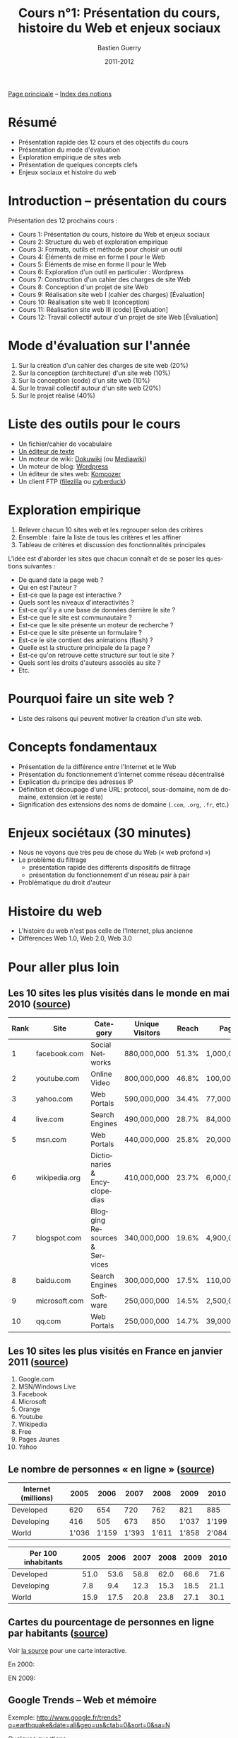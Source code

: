 #+TITLE: Cours n°1: Présentation du cours, histoire du Web et enjeux sociaux
#+AUTHOR: Bastien Guerry
#+DATE: 2011-2012
#+LANGUAGE: fr
#+OPTIONS:  skip:nil toc:t
#+STARTUP:  even hidestars unfold
#+LATEX_HEADER: \usepackage[french]{babel}
#+LATEX_HEADER: \usepackage{hyperref}
#+LATEX_HEADER: \hypersetup{colorlinks=true,urlcolor=blue,linkcolor=blue,}
#+LATEX_HEADER: \usepackage{geometry}
#+LATEX_HEADER: \geometry{left=1.2in,right=1.2in,top=1.2in,bottom=1.2in}

[[file:index.org][Page principale]] -- [[file:theindex.org][Index des notions]]

* Résumé

- Présentation rapide des 12 cours et des objectifs du cours
- Présentation du mode d'évaluation
- Exploration empirique de sites web 
- Présentation de quelques concepts clefs
- Enjeux sociaux et histoire du web

* Introduction -- présentation du cours

Présentation des 12 prochains cours :

- Cours 1: Présentation du cours, histoire du Web et enjeux sociaux
- Cours 2: Structure du web et exploration empirique
- Cours 3: Formats, outils et méthode pour choisir un outil
- Cours 4: Éléments de mise en forme I pour le Web
- Cours 5: Éléments de mise en forme II pour le Web
- Cours 6: Exploration d'un outil en particulier : Wordpress
- Cours 7: Construction d'un cahier des charges de site Web
- Cours 8: Conception d'un projet de site Web
- Cours 9: Réalisation site web I (cahier des charges) [Évaluation]
- Cours 10: Réalisation site web II (conception)
- Cours 11: Réalisation site web III (code) [Évaluation]
- Cours 12: Travail collectif autour d'un projet de site Web [Évaluation]

* Mode d'évaluation sur l'année

#+INDEX: Cahier des charges
#+INDEX: Architecture (site web)
#+INDEX: Code
#+INDEX: Collaboration

1. Sur la création d'un cahier des charges de site web (20%)
2. Sur la conception (architecture) d'un site web (10%)
3. Sur la conception (code) d'un site web (10%)
4. Sur le travail collectif autour d'un site web (20%)
5. Sur le projet réalisé (40%)

* Liste des outils pour le cours

#+INDEX: Editeur de texte
#+INDEX: Traitement de texte
#+INDEX: Dokuwiki
#+INDEX: Mediawiki
#+INDEX: Wordpress
#+INDEX: Kompozer
#+INDEX: FileZilla
#+INDEX: Cyberduck

- Un fichier/cahier de vocabulaire
- [[http://fr.wikipedia.org/wiki/%25C3%2589diteur_de_texte][Un éditeur de texte]]
- Un moteur de wiki: [[http://www.dokuwiki.org/dokuwiki][Dokuwiki]] (ou [[http://www.mediawiki.org/wiki/MediaWiki/fr][Mediawiki]])
- Un moteur de blog: [[http://www.wordpress-fr.net/][Wordpress]]
- Un éditeur de sites web: [[http://kompozer.net/][Kompozer]]
- Un client FTP ([[http://www.filezilla.fr/][filezilla]] ou [[http://cyberduck.ch/][cyberduck]])

* Exploration empirique

1. Relever chacun 10 sites web et les regrouper selon des critères
2. Ensemble : faire la liste de tous les critères et les affiner
4. Tableau de critères et discussion des fonctionnalités principales

#+INDEX: Interactivité
#+INDEX: Communautaire
#+INDEX: Droits d'auteur

L'idée est d'aborder les sites que chacun connaît et de se poser les
questions suivantes :

- De quand date la page web ?
- Qui en est l'auteur ?
- Est-ce que la page est interactive ?
- Quels sont les niveaux d'interactivités ?
- Est-ce qu'il y a une base de données derrière le site ?
- Est-ce que le site est communautaire ?
- Est-ce que le site présente un moteur de recherche ?
- Est-ce que le site présente un formulaire ?
- Est-ce le site contient des animations (flash) ?
- Quelle est la structure principale de la page ?
- Est-ce qu'on retrouve cette structure sur tout le site ?
- Quels sont les droits d'auteurs associés au site ?
- Etc.

* Pourquoi faire un site web ?

- Liste des raisons qui peuvent motiver la création d'un site web.

* Concepts fondamentaux

#+INDEX: Internet (et Web)
#+INDEX: Web (et Internet)
#+INDEX: Réseau (décentralisé)
#+INDEX: URL
#+INDEX: Adresse IP
#+INDEX: Protocol
#+INDEX: Nom de domaine
#+INDEX: Sous-domaine

- Présentation de la différence entre l'Internet et le Web
- Présentation du fonctionnement d'internet comme réseau décentralisé
- Explication du principe des adresses IP
- Définition et découpage d'une URL: protocol, sous-domaine, nom de
  domaine, extension (et le reste)
- Signification des extensions des noms de domaine (=.com=, =.org=, =.fr=,
  etc.)

* Enjeux sociétaux (30 minutes)

#+INDEX: Web profond
#+INDEX: Filtrage
#+INDEX: Réseau pair à pair
#+INDEX: Droits d'auteur

- Nous ne voyons que très peu de chose du Web (« web profond »)
- Le problème du filtrage
  - présentation rapide des différents dispositifs de filtrage
  - présentation du fonctionnement d'un réseau pair à pair
- Problématique du droit d'auteur

* Histoire du web

#+INDEX: Web 1.0
#+INDEX: Web 2.0
#+INDEX: Web 3.0

- L'histoire du web n'est pas celle de l'Internet, plus ancienne
- Différences Web 1.0, Web 2.0, Web 3.0

* Pour aller plus loin

** Les 10 sites les plus visités dans le monde en mai 2010 ([[http://www.huffingtonpost.com/2010/05/28/most-visited-sites-2010-g_n_593139.html#s94481&title%3D1_Facebookcom][source]])

#+INDEX: qq.com
#+INDEX: youtube.com
#+INDEX: yahoo.com
#+INDEX: live.com
#+INDEX: msn.com
#+INDEX: wikipedia.org
#+INDEX: blogspot.com
#+INDEX: baidu.com
#+INDEX: microsoft.com
#+INDEX: qq.com

| Rank | Site          | Category                      | Unique Visitors | Reach | Page Views        | Ad  |
|------+---------------+-------------------------------+-----------------+-------+-------------------+-----|
|    1 | facebook.com  | Social Networks               | 880,000,000     | 51.3% | 1,000,000,000,000 | Yes |
|    2 | youtube.com   | Online Video                  | 800,000,000     | 46.8% | 100,000,000,000   | Yes |
|    3 | yahoo.com     | Web Portals                   | 590,000,000     | 34.4% | 77,000,000,000    | Yes |
|    4 | live.com      | Search Engines                | 490,000,000     | 28.7% | 84,000,000,000    | Yes |
|    5 | msn.com       | Web Portals                   | 440,000,000     | 25.8% | 20,000,000,000    | Yes |
|    6 | wikipedia.org | Dictionaries & Encyclopedias  | 410,000,000     | 23.7% | 6,000,000,000     | No  |
|    7 | blogspot.com  | Blogging Resources & Services | 340,000,000     | 19.6% | 4,900,000,000     | Yes |
|    8 | baidu.com     | Search Engines                | 300,000,000     | 17.5% | 110,000,000,000   | Yes |
|    9 | microsoft.com | Software                      | 250,000,000     | 14.5% | 2,500,000,000     | Yes |
|   10 | qq.com        | Web Portals                   | 250,000,000     | 14.7% | 39,000,000,000    | Yes |

** Les 10 sites les plus visités en France en janvier 2011 ([[http://fr.thenextweb.com//2011/03/01/top-30-des-sites-les-plus-visites-en-france-janvier-2011/][source]])

#+INDEX: orange.fr
#+INDEX: facebook.com
#+INDEX: google.com
#+INDEX: Free
#+INDEX: Pages jaunes
#+INDEX: yahoo.com
#+INDEX: youtube.com

1. Google.com
2. MSN/Windows Live
3. Facebook
4. Microsoft
5. Orange
6. Youtube
7. Wikipedia
8. Free
9. Pages Jaunes
10. Yahoo

** Le nombre de personnes « en ligne » ([[http://www.itu.int/ITU-D/ict/statistics/at_glance/KeyTelecom.html][source]])

| Internet (millions) |  2005 |  2006 |  2007 |  2008 |  2009 |  2010 |
|---------------------+-------+-------+-------+-------+-------+-------|
| Developed           |   620 |   654 |   720 |   762 |   821 |   885 |
| Developing          |   416 |   505 |   673 |   850 | 1'037 | 1'199 |
| World               | 1'036 | 1'159 | 1'393 | 1'611 | 1'858 | 2'084 |

| Per 100 inhabitants | 2005 | 2006 | 2007 | 2008 | 2009 | 2010 |
|---------------------+------+------+------+------+------+------|
| Developed           | 51.0 | 53.6 | 58.8 | 62.0 | 66.6 | 71.6 |
| Developing          |  7.8 |  9.4 | 12.3 | 15.3 | 18.5 | 21.1 |
| World               | 15.9 | 17.5 | 20.8 | 23.8 | 27.1 | 30.1 |

** Cartes du pourcentage de personnes en ligne par habitants ([[http://www.bbc.co.uk/news/technology-11864350][source]])

Voir [[http://www.bbc.co.uk/news/technology-11864350][la source]] pour une carte interactive.

En 2000:

#+ATTR_HTML: width=700px
[[file:images/2000.jpg]]

EN 2009:

#+ATTR_HTML: width=700px
[[file:images/2009.jpg]]

** Google Trends -- Web et mémoire

#+INDEX: Google Trends

Exemple: http://www.google.fr/trends?q=earthquake&date=all&geo=us&ctab=0&sort=0&sa=N

Quelques questions :

- Comment le web peut-il nous aider à étudier l'histoire du monde réel
  autrement ?

- Le web a-t-il sa propre histoire ?

- Comme cette histoire s'inscrit-elle dans l'Histoire avec un grand H ?

** Webographie

- [[http://video.google.com/videoplay?docid%3D4989933629762859961][Computer Networks - The Heralds of Resource Sharing]], a documentary film
  about the history of the ARPANET and birth of the Internet (in english.)

- [[http://www.youtube.com/watch?v%3DeW8qjTd5hpQ][What Gog. and Facb. are Hiding]], TED Talk by Eli Pariser, May 2011

- [[http://www.guardian.co.uk/technology/2011/sep/27/facebook-open-graph-web-underclass][Why Facebook's new Open Graph makes us all part of the web underclass]]
  article de Adrian Short, /The Guardian/, Septembre 2011

- [[http://gizmodo.com/5616108/the-history-of-the-internet-visualized][The History of the Internet, Visualized]], gizmodo

- Carte interactive des câbles sous-marins : [[http://www.telegeography.com/telecom-resources/telegeography-infographics/submarine-cable-map/][contexte]], [[http://www.submarinecablemap.com/][carte]].

** Bibliographie

- /Le sacre de l'amateur/, Patrice Flichy, Seuil, 2010 ([[http://www.seuil.com/livre-9782021031447.htm][lien]])

- /La démocratie Internet/, Dominique Cardon, Seuil, 2010 ([[http://www.seuil.com/livre-9782021026917.htm][lien]]) 

- Lire aussi cette interview de Dominique Cardon : "Pourquoi l'internet
  n'a-t-il pas changé la politique ?" sur le blog d'InternetActu dans
  lemonde.fr ([[http://internetactu.blog.lemonde.fr/2011/08/19/dominique-cardon-pourquoi-linternet-na-t-il-pas-change-la-politique/][lien]])

* Vocabulaire

- ARPanet
- Adresse IP
- Extension (de format, de nom de domaine)
- Format
- GNU General Public Licence
- Internet
- Licence libre
- Moteur de recherche
- Nom de domaine
- Projet Gutenberg
- Protocol
- Robots.txt
- Sous-domaine
- Traitement de texte
- URL 
- WHOIS
- Web
- Web profond
- p2p ("réseau pair à pair")
- Éditeur de texte

* Droits d'auteur

#+begin_html
<a rel="license" href="http://creativecommons.org/licenses/by-sa/2.0/fr/"><img alt="Creative Commons License" style="border-width:0" src="http://i.creativecommons.org/l/by-sa/2.0/fr/88x31.png" class="logo"/></a><br /><span xmlns:dct="http://purl.org/dc/terms/" href="http://purl.org/dc/dcmitype/Text" property="dct:title" rel="dct:type">Cours de création de sites web - 2011-2012</span> by <a xmlns:cc="http://creativecommons.org/ns#" href="http://lumiere.ens.fr/~guerry/cours-creation-site-web/" property="cc:attributionName" rel="cc:attributionURL">Bastien Guerry</a> is licensed under a <a rel="license" href="http://creativecommons.org/licenses/by-sa/2.0/fr/">Creative Commons Attribution-ShareAlike 2.0 France License</a>.
#+end_html

* Commentaires
